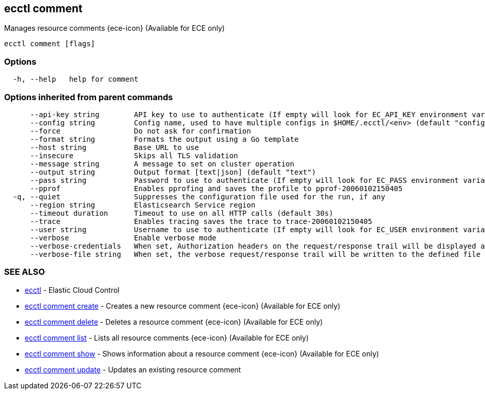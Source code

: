 [#ecctl_comment]
== ecctl comment

Manages resource comments {ece-icon} (Available for ECE only)

----
ecctl comment [flags]
----

[float]
=== Options

----
  -h, --help   help for comment
----

[float]
=== Options inherited from parent commands

----
      --api-key string        API key to use to authenticate (If empty will look for EC_API_KEY environment variable)
      --config string         Config name, used to have multiple configs in $HOME/.ecctl/<env> (default "config")
      --force                 Do not ask for confirmation
      --format string         Formats the output using a Go template
      --host string           Base URL to use
      --insecure              Skips all TLS validation
      --message string        A message to set on cluster operation
      --output string         Output format [text|json] (default "text")
      --pass string           Password to use to authenticate (If empty will look for EC_PASS environment variable)
      --pprof                 Enables pprofing and saves the profile to pprof-20060102150405
  -q, --quiet                 Suppresses the configuration file used for the run, if any
      --region string         Elasticsearch Service region
      --timeout duration      Timeout to use on all HTTP calls (default 30s)
      --trace                 Enables tracing saves the trace to trace-20060102150405
      --user string           Username to use to authenticate (If empty will look for EC_USER environment variable)
      --verbose               Enable verbose mode
      --verbose-credentials   When set, Authorization headers on the request/response trail will be displayed as plain text
      --verbose-file string   When set, the verbose request/response trail will be written to the defined file
----

[float]
=== SEE ALSO

* xref:ecctl[ecctl]	 - Elastic Cloud Control
* xref:ecctl_comment_create[ecctl comment create]	 - Creates a new resource comment {ece-icon} (Available for ECE only)
* xref:ecctl_comment_delete[ecctl comment delete]	 - Deletes a resource comment {ece-icon} (Available for ECE only)
* xref:ecctl_comment_list[ecctl comment list]	 - Lists all resource comments {ece-icon} (Available for ECE only)
* xref:ecctl_comment_show[ecctl comment show]	 - Shows information about a resource comment {ece-icon} (Available for ECE only)
* xref:ecctl_comment_update[ecctl comment update]	 - Updates an existing resource comment
